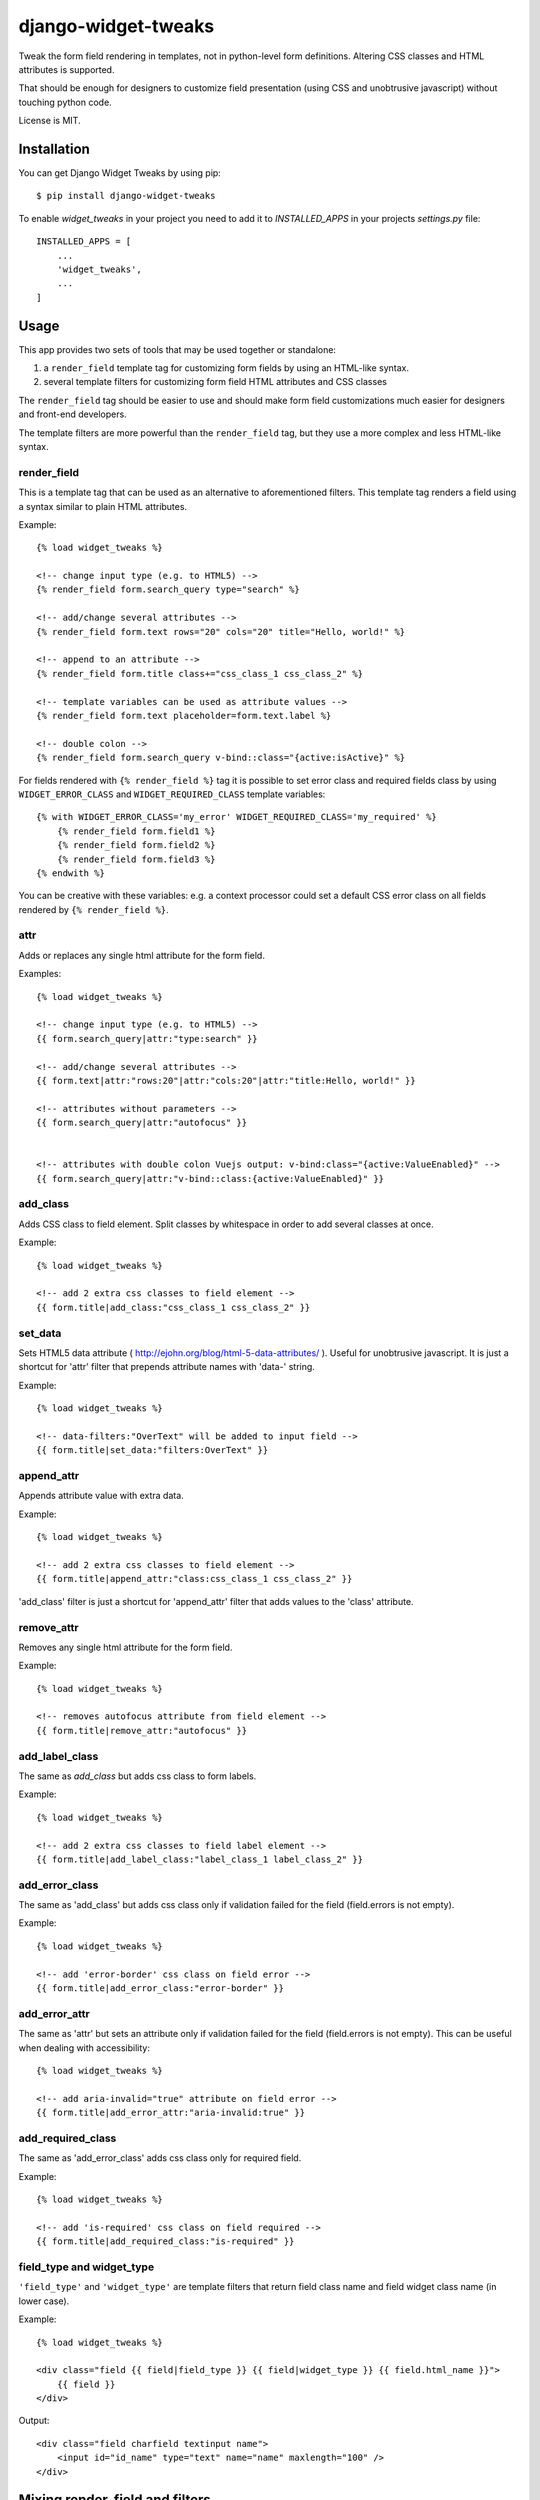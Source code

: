 ====================
django-widget-tweaks
====================

.. image:: https://jazzband.co/static/img/badge.svg
   :target: https://jazzband.co/
   :alt: Jazzband

.. image:: https://img.shields.io/pypi/v/django-widget-tweaks.svg
   :target: https://pypi.python.org/pypi/django-widget-tweaks
   :alt: PyPI Version

.. image:: https://github.com/jazzband/django-widget-tweaks/workflows/Test/badge.svg
   :target: https://github.com/jazzband/django-widget-tweaks/actions
   :alt: GitHub Actions

.. image:: https://codecov.io/gh/jazzband/django-widget-tweaks/branch/master/graph/badge.svg
   :target: https://codecov.io/gh/jazzband/django-widget-tweaks
   :alt: Coverage

Tweak the form field rendering in templates, not in python-level
form definitions. Altering CSS classes and HTML attributes is supported.

That should be enough for designers to customize field presentation (using
CSS and unobtrusive javascript) without touching python code.

License is MIT.

Installation
============

You can get Django Widget Tweaks by using pip::

    $ pip install django-widget-tweaks

To enable `widget_tweaks` in your project you need to add it to `INSTALLED_APPS` in your projects
`settings.py` file::

    INSTALLED_APPS = [
        ...
        'widget_tweaks',
        ...
    ]

Usage
=====

This app provides two sets of tools that may be used together or standalone:

1. a ``render_field`` template tag for customizing form fields by using an
   HTML-like syntax.
2. several template filters for customizing form field HTML attributes and CSS
   classes

The ``render_field`` tag should be easier to use and should make form field
customizations much easier for designers and front-end developers.

The template filters are more powerful than the ``render_field`` tag, but they
use a more complex and less HTML-like syntax.

render_field
------------

This is a template tag that can be used as an alternative to aforementioned
filters.  This template tag renders a field using a syntax similar to plain
HTML attributes.

Example::

    {% load widget_tweaks %}

    <!-- change input type (e.g. to HTML5) -->
    {% render_field form.search_query type="search" %}

    <!-- add/change several attributes -->
    {% render_field form.text rows="20" cols="20" title="Hello, world!" %}

    <!-- append to an attribute -->
    {% render_field form.title class+="css_class_1 css_class_2" %}

    <!-- template variables can be used as attribute values -->
    {% render_field form.text placeholder=form.text.label %}

    <!-- double colon -->
    {% render_field form.search_query v-bind::class="{active:isActive}" %}


For fields rendered with ``{% render_field %}`` tag it is possible
to set error class and required fields class by using
``WIDGET_ERROR_CLASS`` and  ``WIDGET_REQUIRED_CLASS`` template variables::

    {% with WIDGET_ERROR_CLASS='my_error' WIDGET_REQUIRED_CLASS='my_required' %}
        {% render_field form.field1 %}
        {% render_field form.field2 %}
        {% render_field form.field3 %}
    {% endwith %}

You can be creative with these variables: e.g. a context processor could
set a default CSS error class on all fields rendered by
``{% render_field %}``.


attr
----
Adds or replaces any single html attribute for the form field.

Examples::

    {% load widget_tweaks %}

    <!-- change input type (e.g. to HTML5) -->
    {{ form.search_query|attr:"type:search" }}

    <!-- add/change several attributes -->
    {{ form.text|attr:"rows:20"|attr:"cols:20"|attr:"title:Hello, world!" }}

    <!-- attributes without parameters -->
    {{ form.search_query|attr:"autofocus" }}


    <!-- attributes with double colon Vuejs output: v-bind:class="{active:ValueEnabled}" -->
    {{ form.search_query|attr:"v-bind::class:{active:ValueEnabled}" }}


add_class
---------

Adds CSS class to field element. Split classes by whitespace in order to add
several classes at once.

Example::

    {% load widget_tweaks %}

    <!-- add 2 extra css classes to field element -->
    {{ form.title|add_class:"css_class_1 css_class_2" }}

set_data
--------

Sets HTML5 data attribute ( http://ejohn.org/blog/html-5-data-attributes/ ).
Useful for unobtrusive javascript. It is just a shortcut for 'attr' filter
that prepends attribute names with 'data-' string.

Example::

    {% load widget_tweaks %}

    <!-- data-filters:"OverText" will be added to input field -->
    {{ form.title|set_data:"filters:OverText" }}

append_attr
-----------

Appends attribute value with extra data.

Example::

    {% load widget_tweaks %}

    <!-- add 2 extra css classes to field element -->
    {{ form.title|append_attr:"class:css_class_1 css_class_2" }}

'add_class' filter is just a shortcut for 'append_attr' filter that
adds values to the 'class' attribute.


remove_attr
-----------
Removes any single html attribute for the form field.

Example::

    {% load widget_tweaks %}

    <!-- removes autofocus attribute from field element -->
    {{ form.title|remove_attr:"autofocus" }}


add_label_class
---------------

The same as `add_class` but adds css class to form labels.

Example::

    {% load widget_tweaks %}

    <!-- add 2 extra css classes to field label element -->
    {{ form.title|add_label_class:"label_class_1 label_class_2" }}


add_error_class
---------------

The same as 'add_class' but adds css class only if validation failed for
the field (field.errors is not empty).

Example::

    {% load widget_tweaks %}

    <!-- add 'error-border' css class on field error -->
    {{ form.title|add_error_class:"error-border" }}


add_error_attr
--------------

The same as 'attr' but sets an attribute only if validation failed for
the field (field.errors is not empty). This can be useful when dealing
with accessibility::

    {% load widget_tweaks %}

    <!-- add aria-invalid="true" attribute on field error -->
    {{ form.title|add_error_attr:"aria-invalid:true" }}

add_required_class
------------------

The same as 'add_error_class' adds css class only for required field.

Example::

    {% load widget_tweaks %}

    <!-- add 'is-required' css class on field required -->
    {{ form.title|add_required_class:"is-required" }}


field_type and widget_type
--------------------------

``'field_type'`` and ``'widget_type'`` are template filters that return
field class name and field widget class name (in lower case).

Example::

    {% load widget_tweaks %}

    <div class="field {{ field|field_type }} {{ field|widget_type }} {{ field.html_name }}">
        {{ field }}
    </div>

Output::

    <div class="field charfield textinput name">
        <input id="id_name" type="text" name="name" maxlength="100" />
    </div>


Mixing render_field and filters
===============================

The render_field tag and filters mentioned above can be mixed.

Example::

    {% render_field form.category|append_attr:"readonly:readonly" type="text" placeholder="Category" %}


returns::

    <input name="category" placeholder="Profession" readonly="readonly" type="text">


Filter chaining
===============

The order django-widget-tweaks filters apply may seem counter-intuitive
(leftmost filter wins)::

    {{ form.simple|attr:"foo:bar"|attr:"foo:baz" }}

returns::

    <input foo="bar" type="text" name="simple" id="id_simple" />

It is not a bug, it is a feature that enables creating reusable templates
with overridable defaults.

Reusable field template example::

    {# inc/field.html #}
    {% load widget_tweaks %}
    <div>{{ field|attr:"foo:default_foo" }}</div>

Example usage::

    {# my_template.html #}
    {% load widget_tweaks %}
    <form method='POST' action=''> {% csrf_token %}
        {% include "inc/field.html" with field=form.title %}
        {% include "inc/field.html" with field=form.description|attr:"foo:non_default_foo" %}
    </form>

With 'rightmost filter wins' rule it wouldn't be possible to override
``|attr:"foo:default_foo"`` in main template.

Contributing
============

If you've found a bug, implemented a feature or have a suggestion,
do not hesitate to contact me, fire an issue or send a pull request.

* Source code: https://github.com/jazzband/django-widget-tweaks/
* Bug tracker: https://github.com/jazzband/django-widget-tweaks/issues

Testing
-------

Make sure you have `tox <http://tox.testrun.org/>`_ installed, then type

::

    tox

from the source checkout.

